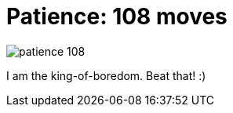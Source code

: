 =  Patience: 108 moves
:stylesheet: /assets/style.css

image::/assets/images/patience_108.jpg[]

I am the king-of-boredom.
Beat that! :)
